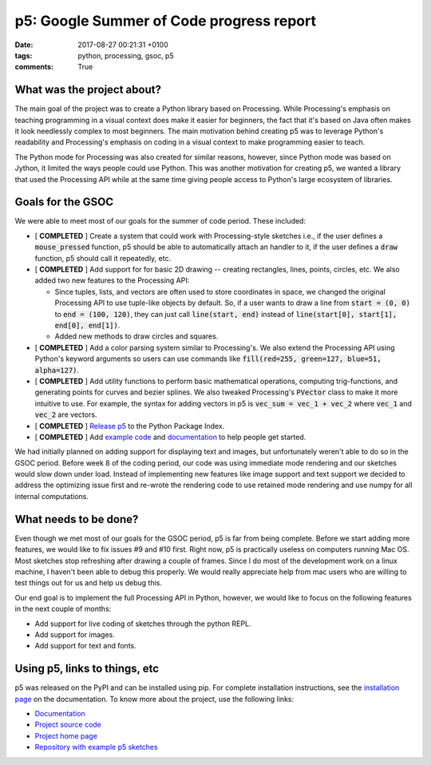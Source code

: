 p5: Google Summer of Code progress report
=========================================

:date: 2017-08-27 00:21:31 +0100
:tags: python, processing, gsoc, p5
:comments: True

What was the project about?
---------------------------

The main goal of the project was to create a Python library based on
Processing. While Processing's emphasis on teaching programming in a
visual context does make it easier for beginners, the fact that it's
based on Java often makes it look needlessly complex to most
beginners. The main motivation behind creating p5 was to leverage
Python's readability and Processing's emphasis on coding in a visual
context to make programming easier to teach.

The Python mode for Processing was also created for similar reasons,
however, since Python mode was based on Jython, it limited the ways
people could use Python. This was another motivation for creating p5,
we wanted a library that used the Processing API while at the same
time giving people access to Python's large ecosystem of libraries.

Goals for the GSOC
------------------

We were able to meet most of our goals for the summer of code period.
These included:

* [ **COMPLETED** ] Create a system that could work with
  Processing-style sketches i.e., if the user defines a
  :code:`mouse_pressed` function, p5 should be able to automatically
  attach an handler to it, if the user defines a :code:`draw`
  function, p5 should call it repeatedly, etc.

* [ **COMPLETED** ] Add support for for basic 2D drawing -- creating
  rectangles, lines, points, circles, etc. We also added two new
  features to the Processing API:

  * Since tuples, lists, and vectors are often used to store
    coordinates in space, we changed the original Processing API to
    use tuple-like objects by default. So, if a user wants to draw a
    line from :code:`start = (0, 0)` to :code:`end = (100, 120)`, they
    can just call :code:`line(start, end)` instead of
    :code:`line(start[0], start[1], end[0], end[1])`.

  * Added new methods to draw circles and squares.

* [ **COMPLETED** ] Add a color parsing system similar to
  Processing's. We also extend the Processing API using Python's
  keyword arguments so users can use commands like
  :code:`fill(red=255, green=127, blue=51, alpha=127)`.

* [ **COMPLETED** ] Add utility functions to perform basic
  mathematical operations, computing trig-functions, and generating
  points for curves and bezier splines. We also tweaked Processing's
  :code:`PVector` class to make it more intuitive to use. For example,
  the syntax for adding vectors in p5 is :code:`vec_sum = vec_1 + vec_2`
  where :code:`vec_1` and :code:`vec_2` are vectors.

* [ **COMPLETED** ] `Release p5
  <https://github.com/p5py/p5/releases/tag/v0.3.0a1>`_ to the Python
  Package Index.

* [ **COMPLETED** ] Add `example code
  <https://github.com/p5py/p5-examples>`_ and `documentation
  <http://p5.readthedocs.io/en/latest>`_ to help people get started.


We had initially planned on adding support for displaying text and
images, but unfortunately weren't able to do so in the GSOC period.
Before week 8 of the coding period, our code was using immediate mode
rendering and our sketches would slow down under load. Instead of
implementing new features like image support and text support we
decided to address the optimizing issue first and re-wrote the
rendering code to use retained mode rendering and use numpy for all
internal computations.


What needs to be done?
----------------------

Even though we met most of our goals for the GSOC period, p5 is far
from being complete. Before we start adding more features, we would
like to fix issues #9 and #10 first. Right now, p5 is practically
useless on computers running Mac OS. Most sketches stop refreshing
after drawing a couple of frames. Since I do most of the development
work on a linux machine, I haven't been able to debug this properly.
We would really appreciate help from mac users who are willing to test
things out for us and help us debug this.

Our end goal is to implement the full Processing API in Python,
however, we would like to focus on the following features in the next
couple of months:

* Add support for live coding of sketches through the python REPL.
* Add support for images.
* Add support for text and fonts.


Using p5, links to things, etc
------------------------------

p5 was released on the PyPI and can be installed using pip. For
complete installation instructions, see the `installation page
<http://p5.readthedocs.io/en/latest/install.html>`_ on the
documentation. To know more about the project, use the following
links:

* `Documentation <http://p5.readthedocs.io/en/latest>`_
* `Project source code <https://github.com/p5py/p5>`_
* `Project home page <http://p5py.github.io/>`_
* `Repository with example p5 sketches <https://github.com/p5py/p5-examples>`_
